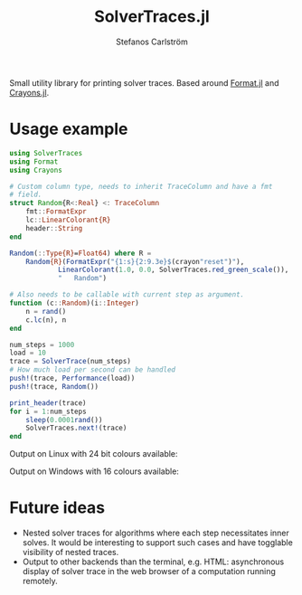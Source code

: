 #+TITLE: SolverTraces.jl
#+AUTHOR: Stefanos Carlström
#+EMAIL: stefanos.carlstrom@gmail.com

[[https://jagot.github.io/SolverTraces.jl/stable][https://img.shields.io/badge/docs-stable-blue.svg]]
[[https://jagot.github.io/SolverTraces.jl/dev][https://img.shields.io/badge/docs-dev-blue.svg]]
[[https://github.com/jagot/SolverTraces.jl/actions][https://github.com/jagot/SolverTraces.jl/workflows/CI/badge.svg]]
[[https://codecov.io/gh/jagot/SolverTraces.jl][https://codecov.io/gh/jagot/SolverTraces.jl/branch/master/graph/badge.svg]]

Small utility library for printing solver traces. Based around
[[https://github.com/JuliaString/Format.jl][Format.jl]] and [[https://github.com/KristofferC/Crayons.jl][Crayons.jl]].

* Usage example

#+BEGIN_SRC julia
  using SolverTraces
  using Format
  using Crayons

  # Custom column type, needs to inherit TraceColumn and have a fmt
  # field.
  struct Random{R<:Real} <: TraceColumn
      fmt::FormatExpr
      lc::LinearColorant{R}
      header::String
  end

  Random(::Type{R}=Float64) where R =
      Random{R}(FormatExpr("{1:s}{2:9.3e}$(crayon"reset")"),
              LinearColorant(1.0, 0.0, SolverTraces.red_green_scale()),
              "   Random")

  # Also needs to be callable with current step as argument.
  function (c::Random)(i::Integer)
      n = rand()
      c.lc(n), n
  end

  num_steps = 1000
  load = 10
  trace = SolverTrace(num_steps)
  # How much load per second can be handled
  push!(trace, Performance(load))
  push!(trace, Random())

  print_header(trace)
  for i = 1:num_steps
      sleep(0.0001rand())
      SolverTraces.next!(trace)
  end
#+END_SRC

Output on Linux with 24 bit colours available:
[[file:figures/linux.png]]

Output on Windows with 16 colours available:
[[file:figures/windows.png]]

* Future ideas
  - Nested solver traces for algorithms where each step necessitates
    inner solves. It would be interesting to support such cases and
    have togglable visibility of nested traces.
  - Output to other backends than the terminal,
    e.g. HTML: asynchronous display of solver trace in the web browser
    of a computation running remotely.
